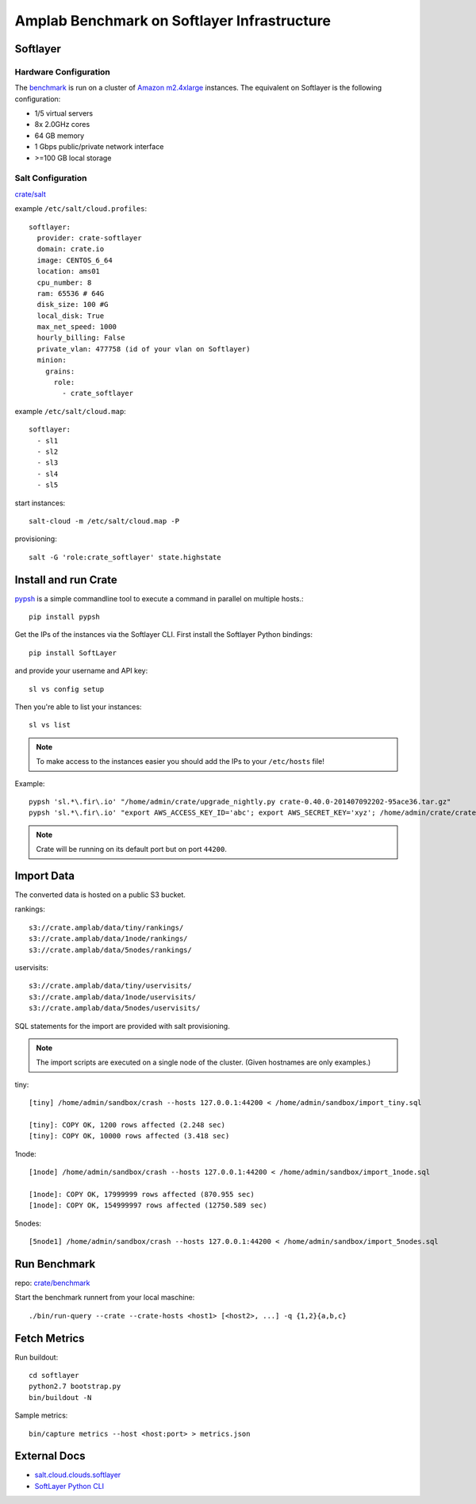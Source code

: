 ============================================
Amplab Benchmark on Softlayer Infrastructure
============================================

Softlayer
=========

Hardware Configuration
----------------------

The `benchmark <https://amplab.cs.berkeley.edu/benchmark/#hardware>`_
is run on a cluster of `Amazon m2.4xlarge <http://www.ec2instances.info/>`_
instances. The equivalent on Softlayer is the following configuration:

- 1/5 virtual servers
- 8x 2.0GHz cores
- 64 GB memory
- 1 Gbps public/private network interface
- >=100 GB local storage

Salt Configuration
------------------

`crate/salt <https://github.com/crate/salt>`_

example ``/etc/salt/cloud.profiles``::

  softlayer:
    provider: crate-softlayer
    domain: crate.io
    image: CENTOS_6_64
    location: ams01
    cpu_number: 8
    ram: 65536 # 64G
    disk_size: 100 #G
    local_disk: True
    max_net_speed: 1000
    hourly_billing: False
    private_vlan: 477758 (id of your vlan on Softlayer)
    minion:
      grains:
        role:
          - crate_softlayer

example ``/etc/salt/cloud.map``::

  softlayer:
    - sl1
    - sl2
    - sl3
    - sl4
    - sl5

start instances::

    salt-cloud -m /etc/salt/cloud.map -P

provisioning::

    salt -G 'role:crate_softlayer' state.highstate


Install and run Crate
=====================

`pypsh <https://warehouse.python.org/project/pypsh/>`_ is a
simple commandline tool to execute a command in parallel
on multiple hosts.::

    pip install pypsh

Get the IPs of the instances via the Softlayer CLI.
First install the Softlayer Python bindings::

    pip install SoftLayer

and provide your username and API key::

    sl vs config setup

Then you're able to list your instances::

    sl vs list

.. note::

    To make access to the instances easier you should add the IPs
    to your ``/etc/hosts`` file!

Example::

    pypsh 'sl.*\.fir\.io' "/home/admin/crate/upgrade_nightly.py crate-0.40.0-201407092202-95ace36.tar.gz"
    pypsh 'sl.*\.fir\.io' "export AWS_ACCESS_KEY_ID='abc'; export AWS_SECRET_KEY='xyz'; /home/admin/crate/crate_dev_init.sh start"


.. note::

    Crate will be running on its default port but on port ``44200``.


Import Data
===========

The converted data is hosted on a public S3 bucket.

rankings::

    s3://crate.amplab/data/tiny/rankings/
    s3://crate.amplab/data/1node/rankings/
    s3://crate.amplab/data/5nodes/rankings/

uservisits::

    s3://crate.amplab/data/tiny/uservisits/
    s3://crate.amplab/data/1node/uservisits/
    s3://crate.amplab/data/5nodes/uservisits/

SQL statements for the import are provided
with salt provisioning.

.. note::

    The import scripts are executed on a single node
    of the cluster. (Given hostnames are only examples.)

tiny::

    [tiny] /home/admin/sandbox/crash --hosts 127.0.0.1:44200 < /home/admin/sandbox/import_tiny.sql

    [tiny]: COPY OK, 1200 rows affected (2.248 sec)
    [tiny]: COPY OK, 10000 rows affected (3.418 sec)

1node::

    [1node] /home/admin/sandbox/crash --hosts 127.0.0.1:44200 < /home/admin/sandbox/import_1node.sql

    [1node]: COPY OK, 17999999 rows affected (870.955 sec)
    [1node]: COPY OK, 154999997 rows affected (12750.589 sec)

5nodes::

    [5node1] /home/admin/sandbox/crash --hosts 127.0.0.1:44200 < /home/admin/sandbox/import_5nodes.sql


Run Benchmark
=============

repo: `crate/benchmark <https://github.com/crate/benchmark>`_

Start the benchmark runnert from your local maschine::

    ./bin/run-query --crate --crate-hosts <host1> [<host2>, ...] -q {1,2}{a,b,c}


Fetch Metrics
=============

Run buildout::

    cd softlayer
    python2.7 bootstrap.py
    bin/buildout -N

Sample metrics::

    bin/capture metrics --host <host:port> > metrics.json

External Docs
=============

- `salt.cloud.clouds.softlayer <http://docs.saltstack.com/en/latest/ref/clouds/all/salt.cloud.clouds.softlayer.html>`_
- `SoftLayer Python CLI <https://softlayer-python.readthedocs.org/en/latest/cli.html>`_

